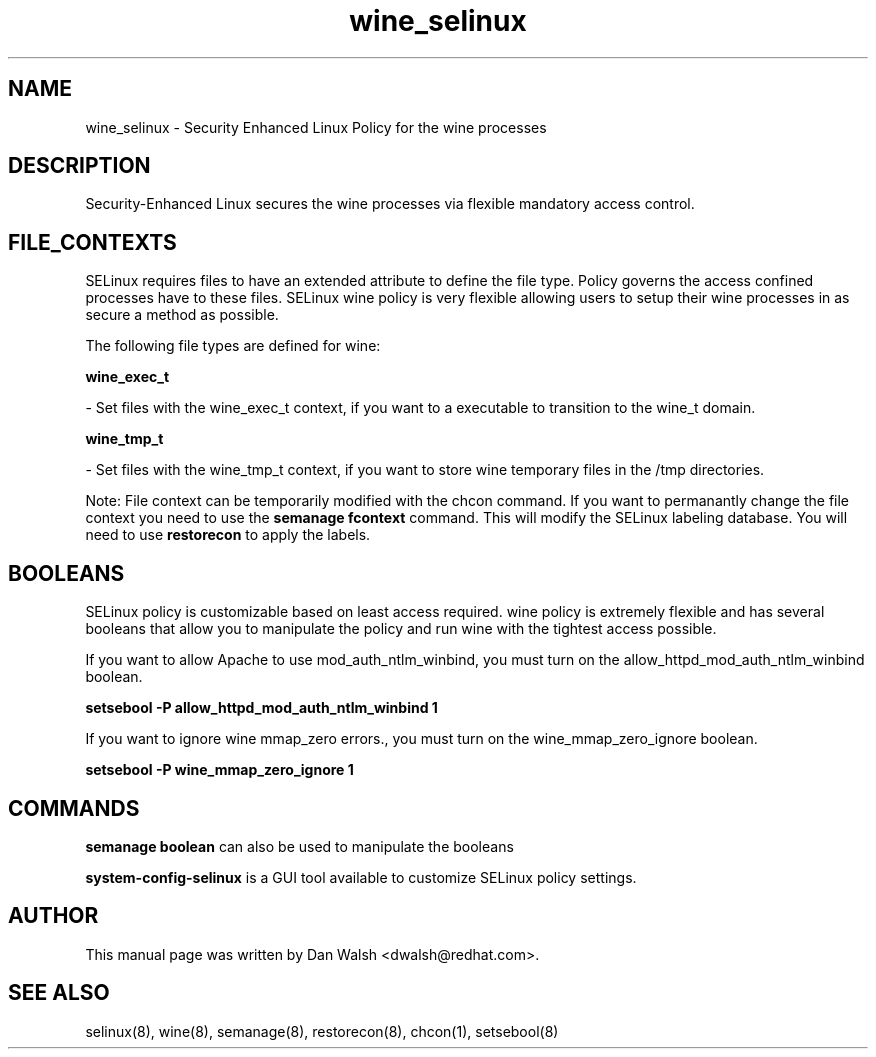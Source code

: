 .TH  "wine_selinux"  "8"  "16 Feb 2012" "dwalsh@redhat.com" "wine Selinux Policy documentation"
.SH "NAME"
wine_selinux \- Security Enhanced Linux Policy for the wine processes
.SH "DESCRIPTION"

Security-Enhanced Linux secures the wine processes via flexible mandatory access
control.  
.SH FILE_CONTEXTS
SELinux requires files to have an extended attribute to define the file type. 
Policy governs the access confined processes have to these files. 
SELinux wine policy is very flexible allowing users to setup their wine processes in as secure a method as possible.
.PP 
The following file types are defined for wine:


.EX
.B wine_exec_t 
.EE

- Set files with the wine_exec_t context, if you want to a executable to transition to the wine_t domain.


.EX
.B wine_tmp_t 
.EE

- Set files with the wine_tmp_t context, if you want to store wine temporary files in the /tmp directories.

Note: File context can be temporarily modified with the chcon command.  If you want to permanantly change the file context you need to use the 
.B semanage fcontext 
command.  This will modify the SELinux labeling database.  You will need to use
.B restorecon
to apply the labels.

.SH BOOLEANS
SELinux policy is customizable based on least access required.  wine policy is extremely flexible and has several booleans that allow you to manipulate the policy and run wine with the tightest access possible.


.PP
If you want to allow Apache to use mod_auth_ntlm_winbind, you must turn on the allow_httpd_mod_auth_ntlm_winbind boolean.

.EX
.B setsebool -P allow_httpd_mod_auth_ntlm_winbind 1
.EE

.PP
If you want to ignore wine mmap_zero errors., you must turn on the wine_mmap_zero_ignore boolean.

.EX
.B setsebool -P wine_mmap_zero_ignore 1
.EE

.SH "COMMANDS"

.B semanage boolean
can also be used to manipulate the booleans

.PP
.B system-config-selinux 
is a GUI tool available to customize SELinux policy settings.

.SH AUTHOR	
This manual page was written by Dan Walsh <dwalsh@redhat.com>.

.SH "SEE ALSO"
selinux(8), wine(8), semanage(8), restorecon(8), chcon(1), setsebool(8)